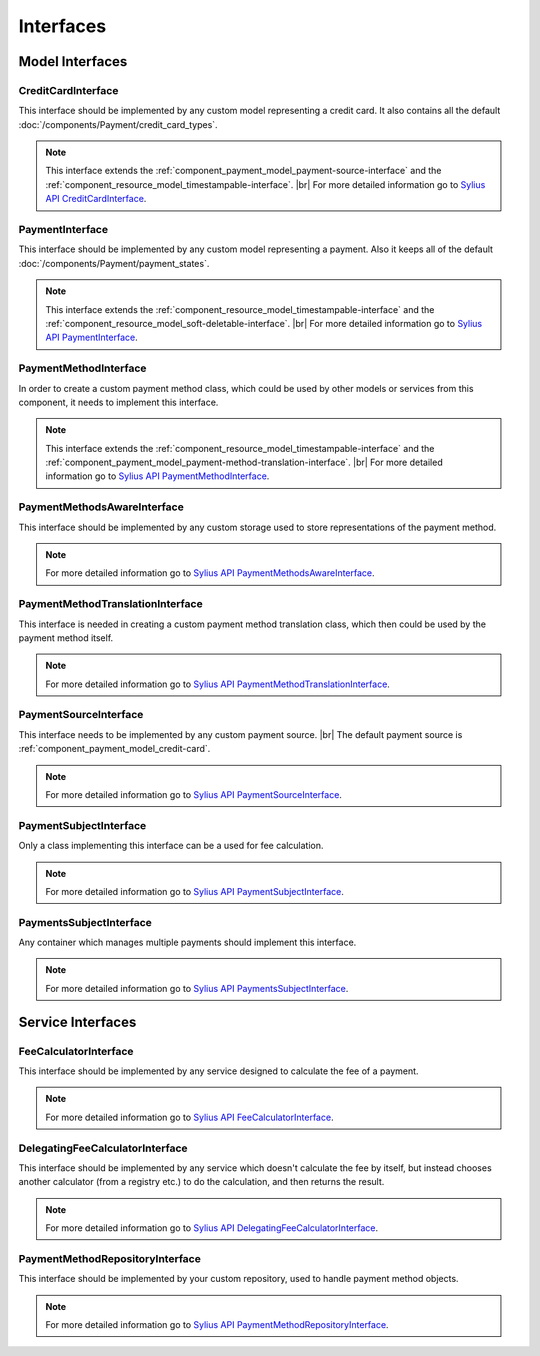 Interfaces
==========

Model Interfaces
----------------

.. _component_payment_model_credit-card-interface:

CreditCardInterface
~~~~~~~~~~~~~~~~~~~

This interface should be implemented by any custom model representing a credit card.
It also contains all the default :doc:`/components/Payment/credit_card_types`.

.. note::
   This interface extends the :ref:`component_payment_model_payment-source-interface`
   and the :ref:`component_resource_model_timestampable-interface`. |br|
   For more detailed information go to `Sylius API CreditCardInterface`_.

.. _Sylius API CreditCardInterface: http://api.sylius.org/Sylius/Component/Payment/Model/CreditCardInterface.html

.. _component_payment_model_payment-interface:

PaymentInterface
~~~~~~~~~~~~~~~~

This interface should be implemented by any custom model representing a payment.
Also it keeps all of the default :doc:`/components/Payment/payment_states`.

.. note::
   This interface extends the :ref:`component_resource_model_timestampable-interface`
   and the :ref:`component_resource_model_soft-deletable-interface`. |br|
   For more detailed information go to `Sylius API PaymentInterface`_.

.. _Sylius API PaymentInterface: http://api.sylius.org/Sylius/Component/Payment/Model/PaymentInterface.html

.. _component_payment_model_payment-method-interface:

PaymentMethodInterface
~~~~~~~~~~~~~~~~~~~~~~

In order to create a custom payment method class, which could be used by other
models or services from this component, it needs to implement this interface.

.. note::
   This interface extends the :ref:`component_resource_model_timestampable-interface`
   and the :ref:`component_payment_model_payment-method-translation-interface`. |br|
   For more detailed information go to `Sylius API PaymentMethodInterface`_.

.. _Sylius API PaymentMethodInterface: http://api.sylius.org/Sylius/Component/Payment/Model/PaymentMethodInterface.html

.. _component_payment_model_payment-methods-aware-interface:

PaymentMethodsAwareInterface
~~~~~~~~~~~~~~~~~~~~~~~~~~~~

This interface should be implemented by any custom
storage used to store representations of the payment method.

.. note::
   For more detailed information go to `Sylius API PaymentMethodsAwareInterface`_.

.. _Sylius API PaymentMethodsAwareInterface: http://api.sylius.org/Sylius/Component/Payment/Model/PaymentMethodsAwareInterface.html

.. _component_payment_model_payment-method-translation-interface:

PaymentMethodTranslationInterface
~~~~~~~~~~~~~~~~~~~~~~~~~~~~~~~~~

This interface is needed in creating a custom payment method translation class,
which then could be used by the payment method itself.

.. note::
   For more detailed information go to `Sylius API PaymentMethodTranslationInterface`_.

.. _Sylius API PaymentMethodTranslationInterface: http://api.sylius.org/Sylius/Component/Payment/Model/PaymentMethodTranslationInterface.html

.. _component_payment_model_payment-source-interface:

PaymentSourceInterface
~~~~~~~~~~~~~~~~~~~~~~

This interface needs to be implemented by any custom payment source. |br|
The default payment source is :ref:`component_payment_model_credit-card`.

.. note::
   For more detailed information go to `Sylius API PaymentSourceInterface`_.

.. _Sylius API PaymentSourceInterface: http://api.sylius.org/Sylius/Component/Payment/Model/PaymentSourceInterface.html

.. _component_payment_model_payment-subject-interface:

PaymentSubjectInterface
~~~~~~~~~~~~~~~~~~~~~~~

Only a class implementing this interface can be a used for fee calculation.

.. note::
   For more detailed information go to `Sylius API PaymentSubjectInterface`_.

.. _Sylius API PaymentSubjectInterface: http://api.sylius.org/Sylius/Component/Payment/Model/PaymentSubjectInterface.html

.. _component_payment_model_payments-subject-interface:

PaymentsSubjectInterface
~~~~~~~~~~~~~~~~~~~~~~~~

Any container which manages multiple payments should implement this interface.

.. note::
   For more detailed information go to `Sylius API PaymentsSubjectInterface`_.

.. _Sylius API PaymentsSubjectInterface: http://api.sylius.org/Sylius/Component/Payment/Model/PaymentsSubjectInterface.html

Service Interfaces
------------------

.. _component_payment_calculator_fee-calculator-interface:

FeeCalculatorInterface
~~~~~~~~~~~~~~~~~~~~~~

This interface should be implemented by any service
designed to calculate the fee of a payment.

.. note::
   For more detailed information go to `Sylius API FeeCalculatorInterface`_.

.. _Sylius API FeeCalculatorInterface: http://api.sylius.org/Sylius/Component/Payment/Calculator/FeeCalculatorInterface.html

.. _component_payment_calculator_delegating-fee-calculator-interface:

DelegatingFeeCalculatorInterface
~~~~~~~~~~~~~~~~~~~~~~~~~~~~~~~~

This interface should be implemented by any service which doesn't calculate the fee by itself,
but instead chooses another calculator (from a registry etc.) to do the calculation, and then returns the result.

.. note::
   For more detailed information go to `Sylius API DelegatingFeeCalculatorInterface`_.

.. _Sylius API DelegatingFeeCalculatorInterface: http://api.sylius.org/Sylius/Component/Payment/Calculator/DelegatingFeeCalculatorInterface.html

.. _component_payment_repository_payment-method-repository-interface:

PaymentMethodRepositoryInterface
~~~~~~~~~~~~~~~~~~~~~~~~~~~~~~~~

This interface should be implemented by your custom repository,
used to handle payment method objects.

.. note::
   For more detailed information go to `Sylius API PaymentMethodRepositoryInterface`_.

.. _Sylius API PaymentMethodRepositoryInterface: http://api.sylius.org/Sylius/Component/Payment/Repository/PaymentMethodRepositoryInterface.html
